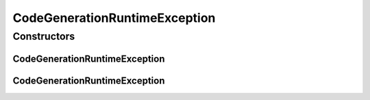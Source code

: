 CodeGenerationRuntimeException
==============================

.. java:package:: org.protege.owl.codegeneration
   :noindex:

.. java:type:: public class CodeGenerationRuntimeException extends RuntimeException

Constructors
------------
CodeGenerationRuntimeException
^^^^^^^^^^^^^^^^^^^^^^^^^^^^^^

.. java:constructor:: public CodeGenerationRuntimeException(String message)
   :outertype: CodeGenerationRuntimeException

CodeGenerationRuntimeException
^^^^^^^^^^^^^^^^^^^^^^^^^^^^^^

.. java:constructor:: public CodeGenerationRuntimeException(Throwable t)
   :outertype: CodeGenerationRuntimeException

